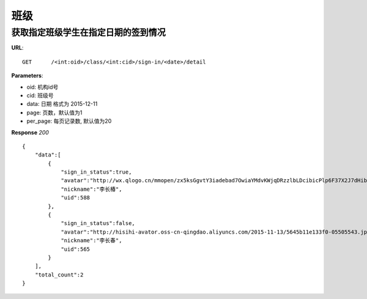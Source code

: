 .. _classmate:

班级
===========

获取指定班级学生在指定日期的签到情况
~~~~~~~~~~~

**URL**::

    GET      /<int:oid>/class/<int:cid>/sign-in/<date>/detail

**Parameters**:

* oid: 机构id号
* cid: 班级号
* data: 日期  格式为 2015-12-11
* page: 页数，默认值为1
* per_page: 每页记录数, 默认值为20

**Response** `200` ::

    {
        "data":[
            {
                "sign_in_status":true,
                "avatar":"http://wx.qlogo.cn/mmopen/zx5ksGgvtY3iadebad7OwiaYMdvKWjqDRzzlbLDcibicPlp6F37X2J7dHibyvhYTNqpv2LI4bREHneLvzLYRGVYcFlAJToQr2RKKF/0",
                "nickname":"李长椿",
                "uid":588
            },
            {
                "sign_in_status":false,
                "avatar":"http://hisihi-avator.oss-cn-qingdao.aliyuncs.com/2015-11-13/5645b11e133f0-05505543.jpg",
                "nickname":"李长春",
                "uid":565
            }
        ],
        "total_count":2
    }
